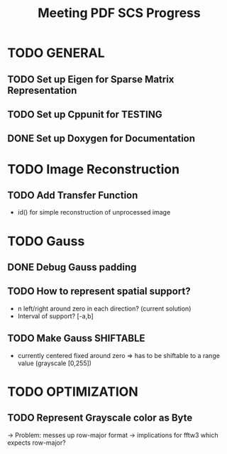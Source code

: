 #+TITLE: Meeting PDF SCS Progress
#+AUTHOR:
#+OPTIONS: toc:nil

* TODO GENERAL
** TODO Set up Eigen for Sparse Matrix Representation
** TODO Set up Cppunit for TESTING
** DONE Set up Doxygen for Documentation

* TODO Image Reconstruction
** TODO Add Transfer Function 
   - id() for simple reconstruction of unprocessed image

* TODO Gauss
** DONE Debug Gauss padding
** TODO How to represent spatial support?
   - n left/right around zero in each direction? (current solution)
   - Interval of support? [-a,b]
** TODO Make Gauss SHIFTABLE
   - currently centered fixed around zero => has to be shiftable to a range value (grayscale [0,255])

* TODO OPTIMIZATION
** TODO Represent Grayscale color as Byte
   -> Problem: messes up row-major format -> implications for fftw3 which expects row-major?

